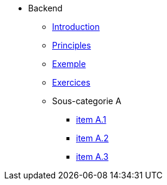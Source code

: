 * Backend
** xref:todo-page.adoc[Introduction]
** xref:todo-page.adoc[Principles]
** xref:todo-page.adoc[Exemple]
** xref:todo-page.adoc[Exercices]
** Sous-categorie A
*** xref:todo-page.adoc[item A.1]
*** xref:todo-page.adoc[item A.2]
*** xref:todo-page.adoc[item A.3]

